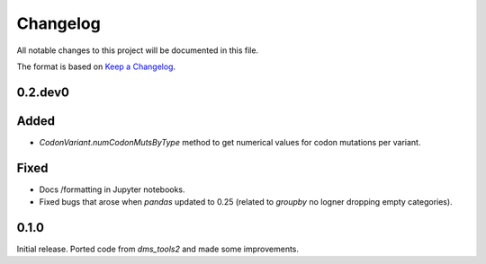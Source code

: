 =========
Changelog
=========

All notable changes to this project will be documented in this file.

The format is based on `Keep a Changelog <https://keepachangelog.com>`_.

0.2.dev0
--------

Added
-----
- `CodonVariant.numCodonMutsByType` method to get numerical values for codon mutations per variant.

Fixed
-----
- Docs /formatting in Jupyter notebooks.

- Fixed bugs that arose when `pandas` updated to 0.25 (related to `groupby` no logner dropping empty categories).

0.1.0
-----
Initial release. Ported code from `dms_tools2` and made some improvements.

